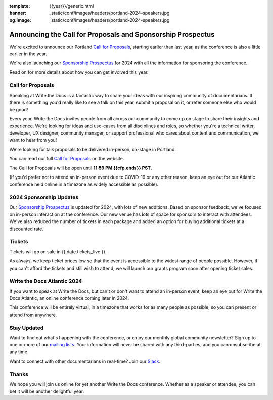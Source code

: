 :template: {{year}}/generic.html
:banner: _static/conf/images/headers/portland-2024-speakers.jpg
:og:image: _static/conf/images/headers/portland-2024-speakers.jpg

.. post:: Nov 14, 2023
   :tags: {{shortcode}}-{{year}}, website, cfp, tickets

Announcing the Call for Proposals and Sponsorship Prospectus
============================================================

We're excited to announce our Portland `Call for Proposals <https://www.writethedocs.org/conf/{{shortcode}}/{{year}}/cfp/>`_, starting earlier than last year, as the conference is also a little earlier in the year.

We're also launching our `Sponsorship Prospectus <https://www.writethedocs.org/conf/{{shortcode}}/{{year}}/sponsors/prospectus/>`_ for 2024 with all the information for sponsoring the conference.

Read on for more details about how you can get involved this year.

Call for Proposals
------------------

Speaking at Write the Docs is a fantastic way to share your ideas with our inspiring community of documentarians.
If there is something you'd really like to see a talk on this year, submit a proposal on it, or refer someone else who would be good!

Every year, Write the Docs invites people from all across our community to come up on stage to share their insights and experience.
We're looking for ideas and use-cases from all disciplines and roles, so whether you're a technical writer, developer, UX designer, community manager, or support professional who cares about content and communication, we want to hear from you!

We're looking for talk proposals to be delivered in-person, on-stage in Portland.

You can read our full `Call for Proposals <https://www.writethedocs.org/conf/portland/{{year}}/cfp/>`__ on the website.

The Call for Proposals will be open until **11:59 PM {{cfp.ends}} PST**.

(If you'd prefer not to attend an in-person event due to COVID-19 or any other reason, keep an eye out for our Atlantic conference held online in a timezone as widely accessible as possible).


2024 Sponsorship Updates
------------------------

Our `Sponsorship Prospectus <https://www.writethedocs.org/conf/{{shortcode}}/{{year}}/sponsors/prospectus/>`_ is updated for 2024, with lots of new additions.
Based on sponsor feedback,
we've focused on in-person interaction at the conference.
Our new venue has lots of space for sponsors to interact with attendees.
We've also reduced the number of tickets in each package and added an option for buying additional tickets at a discounted rate.

Tickets
-------

Tickets will go on sale in {{ date.tickets_live }}.

As always, we keep ticket prices low so that the event is accessible to the widest range of people possible.
However, if you can't afford the tickets and still wish to attend, we will launch our grants program soon after opening ticket sales.

Write the Docs Atlantic 2024
----------------------------

If you want to speak at Write the Docs, but can't or don't want to attend an in-person event, keep an eye out for Write the Docs Atlantic, an online conference coming later in 2024.

This conference will be entirely virtual, in a timezone that works for as many people as possible, so you can present or attend from anywhere.

Stay Updated
------------

Want to find out what's happening with the conference, or enjoy our monthly global community newsletter?
Sign up to one or more of our `mailing lists <http://eepurl.com/cdWqc5>`_. Your information will never be shared with any third-parties, and you can unsubscribe at any time.

Want to connect with other documentarians in real-time? Join our `Slack <https://writethedocs.org/slack/>`_.

Thanks
------

We hope you will join us online for yet another Write the Docs conference.
Whether as a speaker or attendee, you can bet it will be another delightful year.

